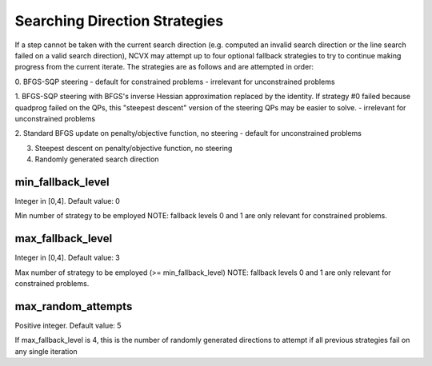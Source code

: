 Searching Direction Strategies
================================================

If a step cannot be taken with the current search direction (e.g.
computed an invalid search direction or the line search failed on a
valid search direction), NCVX may attempt up to four optional 
fallback strategies to try to continue making progress from the current
iterate.  The strategies are as follows and are attempted in order:
            
0. BFGS-SQP steering 
- default for constrained problems
- irrelevant for unconstrained problems

1. BFGS-SQP steering with BFGS's inverse Hessian approximation
replaced by the identity. If strategy #0 failed because quadprog
failed on the QPs, this "steepest descent" version of the 
steering QPs may be easier to solve.
- irrelevant for unconstrained problems
            
2. Standard BFGS update on penalty/objective function, no steering
- default for unconstrained problems

3. Steepest descent on penalty/objective function, no steering

4. Randomly generated search direction 

min_fallback_level     
-------------------------------     
Integer in [0,4]. Default value: 0

Min number of strategy to be employed
NOTE: fallback levels 0 and 1 are only relevant for constrained problems. 

max_fallback_level     
--------------------------------        
Integer in [0,4]. Default value: 3

Max number of strategy to be employed (>= min_fallback_level)
NOTE: fallback levels 0 and 1 are only relevant for constrained problems. 

max_random_attempts  
--------------------------------         
Positive integer. Default value: 5

If max_fallback_level is 4, this is the number of randomly
generated directions to attempt if all previous strategies fail on 
any single iteration





